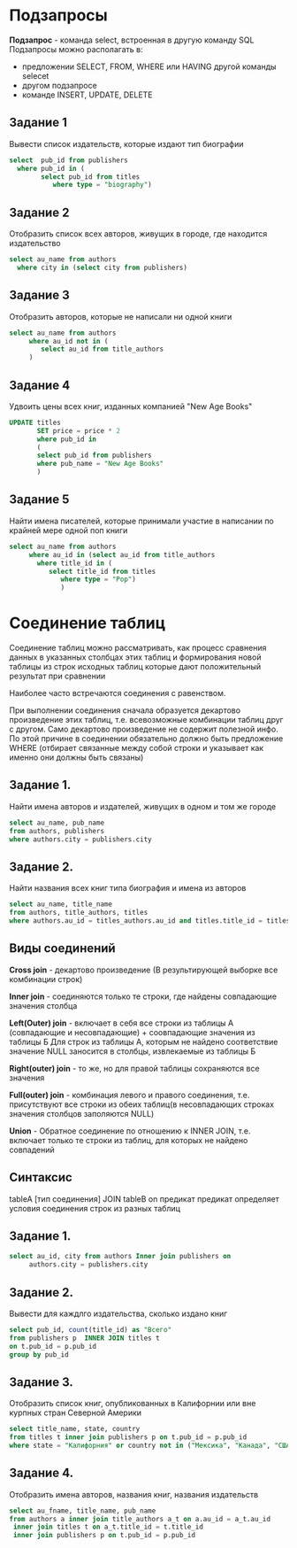 * Подзапросы

**Подзапрос** - команда select, встроенная в другую команду SQL
Подзапросы можно располагать в:
- предложении SELECT, FROM, WHERE или HAVING другой команды selecet
- другом подзапросе
- команде INSERT, UPDATE, DELETE

  
** Задание 1

Вывести список издательств, которые издают тип биографии

#+begin_src sql
  select  pub_id from publishers
	where pub_id in (
	      select pub_id from titles
		     where type = "biography")
#+end_src

** Задание 2

Отобразить список всех авторов, живущих в городе, где находится издательство

#+begin_src sql
  select au_name from authors
	where city in (select city from publishers)
#+end_src

** Задание 3

Отобразить авторов, которые не написали ни одной книги

#+begin_src sql
  select au_name from authors
       where au_id not in (
	      select au_id from title_authors
       )
#+end_src

** Задание 4

Удвоить цены всех книг, изданных компанией "New Age Books"

#+begin_src sql
	UPDATE titles
	       SET price = price * 2
	       where pub_id in
	       (
	       select pub_id from publishers
	       where pub_name = "New Age Books"
	       )
#+end_src

** Задание 5

Найти имена писателей, которые принимали участие в написании по крайней мере одной поп книги

#+begin_src sql
  select au_name from authors
       where au_id in (select au_id from title_authors
	     where title_id in (
		    select title_id from titles
			   where type = "Pop")
			   )

#+end_src

* Соединение таблиц

Соединение таблиц можно рассматривать, как процесс сравнения данных
в указанных столбцах этих таблиц и формирования новой таблицы из строк исходных таблиц
которые дают положительный результат при сравнении

Наиболее часто встречаются соединения с равенством.

При выполнении соединения
сначала образуется декартово произведение этих таблиц, т.е. всевозможные комбинации
таблиц друг с другом. Само декартово произведение не содержит полезной инфо.
По этой причине в соединении обязательно должно быть предложение WHERE
(отбирает связанные между собой строки и указывает как именно они должны быть связаны)

** Задание 1.

Найти имена авторов и издателей, живущих в одном и том же городе

#+begin_src sql
  select au_name, pub_name
  from authors, publishers
  where authors.city = publishers.city
#+end_src

** Задание 2.

Найти названия всех книг типа биография и имена из авторов

#+begin_src sql
  select au_name, title_name
  from authors, title_authors, titles
  where authors.au_id = titles_authors.au_id and titles.title_id = titles_authors.title_id and titles.type = "Bio"
#+end_src


** Виды соединений

**Cross join** - декартово произведение (В результирующей выборке все комбинации строк)

**Inner join** - соединяются только те строки, где найдены совпадающие значения столбца

**Left(Outer) join** - включает в себя все строки из таблицы А
                       (совпадающие и несовпадающие) + соовпадающие значения из таблицы Б
		       Для строк из таблицы А, которым не найдено соответствие значение NULL
		       заносится в столбцы, извлекаемые из таблицы Б
		       
**Right(outer) join** - то же, но для правой таблицы сохраняются все значения

**Full(outer) join** - комбинация левого и правого соединения, т.е. присутствуют все
                       строки из обеих таблиц(в несовпадающих строках значения столбцов
		       заполяются NULL)
		       
**Union** - Обратное соединение по отношению к INNER JOIN, т.е. включает только те строки
            из таблиц, для которых не найдено совпадений

** Синтаксис

tableA [тип соединения] JOIN tableB on предикат
предикат определяет условия соединения строк из разных таблиц

** Задание 1.

#+begin_src sql
  select au_id, city from authors Inner join publishers on
       authors.city = publishers.city
#+end_src

** Задание 2.
Вывести для каждлго издательства, сколько издано книг

#+begin_src sql
  select pub_id, count(title_id) as "Всего"
  from publishers p  INNER JOIN titles t
  on t.pub_id = p.pub_id
  group by pub_id
#+end_src


** Задание 3.
Отобразить список книг, опубликованных в Калифорнии или вне курпных стран Северной Америки

#+begin_src sql
   select title_name, state, country
   from titles t inner join publishers p on t.pub_id = p.pub_id
   where state = "Калифорния" or country not in ("Мексика", "Канада", "США");
#+end_src

** Задание 4.
Отобразить имена авторов, названия книг, названия издательств

#+begin_src sql
    select au_fname, title_name, pub_name
    from authors a inner join title_authors a_t on a.au_id = a_t.au_id
	 inner join titles t on a_t.title_id = t.title_id
	 inner join publishers p on t.pub_id = p.pub_id
#+end_src
